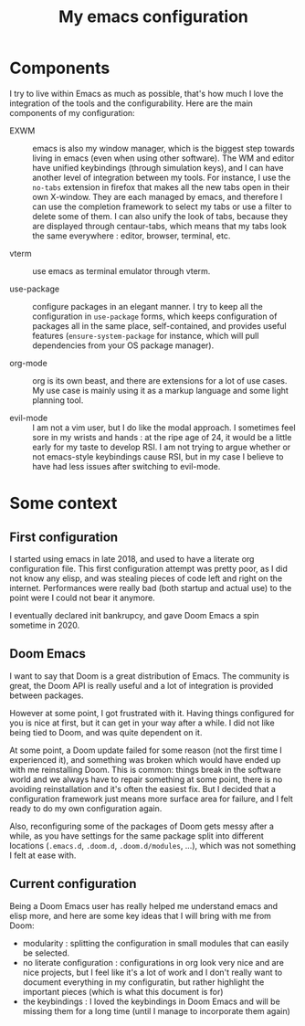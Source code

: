 #+TITLE: My emacs configuration

* Components

I try to live within Emacs as much as possible, that's how much I love
the integration of the tools and the configurability.  Here are the
main components of my configuration:

- EXWM :: emacs is also my window manager, which is the biggest step
  towards living in emacs (even when using other software). The WM and
  editor have unified keybindings (through simulation keys), and I can
  have another level of integration between my tools. For instance, I
  use the ~no-tabs~ extension in firefox that makes all the new tabs
  open in their own X-window. They are each managed by emacs, and
  therefore I can use the completion framework to select my tabs or
  use a filter to delete some of them. I can also unify the look of
  tabs, because they are displayed through centaur-tabs, which means
  that my tabs look the same everywhere : editor, browser, terminal,
  etc.

- vterm :: use emacs as terminal emulator through vterm.

- use-package :: configure packages in an elegant manner. I try to
  keep all the configuration in ~use-package~ forms, which keeps
  configuration of packages all in the same place, self-contained, and
  provides useful features (~ensure-system-package~ for instance,
  which will pull dependencies from your OS package manager).

- org-mode :: org is its own beast, and there are extensions for a lot
  of use cases. My use case is mainly using it as a markup language
  and some light planning tool. 

- evil-mode :: I am not a vim user, but I do like the modal
  approach. I sometimes feel sore in my wrists and hands : at the ripe
  age of 24, it would be a little early for my taste to develop RSI. I
  am not trying to argue whether or not emacs-style keybindings cause
  RSI, but in my case I believe to have had less issues after
  switching to evil-mode.

* Some context 
** First configuration

I started using emacs in late 2018, and used to have a literate org
configuration file. This first configuration attempt was pretty poor,
as I did not know any elisp, and was stealing pieces of code left and
right on the internet. Performances were really bad (both startup and
actual use) to the point were I could not bear it anymore.

I eventually declared init bankrupcy, and gave Doom Emacs a spin
sometime in 2020.

[[./img/bankrupcy.jpeg]]

** Doom Emacs

I want to say that Doom is a great distribution of Emacs. The
community is great, the Doom API is really useful and a lot of
integration is provided between packages.

However at some point, I got frustrated with it. Having things configured
for you is nice at first, but it can get in your way after a while. I did not
like being tied to Doom, and was quite dependent on it.

At some point, a Doom update failed for some reason (not the first
time I experienced it), and something was broken which would have
ended up with me reinstalling Doom. This is common: things break in
the software world and we always have to repair something at some
point, there is no avoiding reinstallation and it's often the easiest
fix. But I decided that a configuration framework just means more
surface area for failure, and I felt ready to do my own configuration
again.

Also, reconfiguring some of the packages of Doom gets messy after a
while, as you have settings for the same package split into different
locations (=.emacs.d=, =.doom.d=, =.doom.d/modules=, ...), which was
not something I felt at ease with.

** Current configuration

Being a Doom Emacs user has really helped me understand emacs and
elisp more, and here are some key ideas that I will bring with me from
Doom:

- modularity : splitting the configuration in small modules that can
  easily be selected.
- no literate configuration : configurations in org look very nice and
  are nice projects, but I feel like it's a lot of work and I don't
  really want to document everything in my configuratin, but rather
  highlight the important pieces (which is what this document is for)
- the keybindings : I loved the keybindings in Doom Emacs and will
  be missing them for a long time (until I manage to incorporate
  them again)


